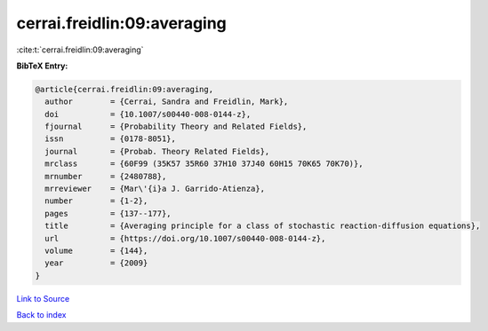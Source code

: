 cerrai.freidlin:09:averaging
============================

:cite:t:`cerrai.freidlin:09:averaging`

**BibTeX Entry:**

.. code-block:: bibtex

   @article{cerrai.freidlin:09:averaging,
     author        = {Cerrai, Sandra and Freidlin, Mark},
     doi           = {10.1007/s00440-008-0144-z},
     fjournal      = {Probability Theory and Related Fields},
     issn          = {0178-8051},
     journal       = {Probab. Theory Related Fields},
     mrclass       = {60F99 (35K57 35R60 37H10 37J40 60H15 70K65 70K70)},
     mrnumber      = {2480788},
     mrreviewer    = {Mar\'{i}a J. Garrido-Atienza},
     number        = {1-2},
     pages         = {137--177},
     title         = {Averaging principle for a class of stochastic reaction-diffusion equations},
     url           = {https://doi.org/10.1007/s00440-008-0144-z},
     volume        = {144},
     year          = {2009}
   }

`Link to Source <https://doi.org/10.1007/s00440-008-0144-z},>`_


`Back to index <../By-Cite-Keys.html>`_
